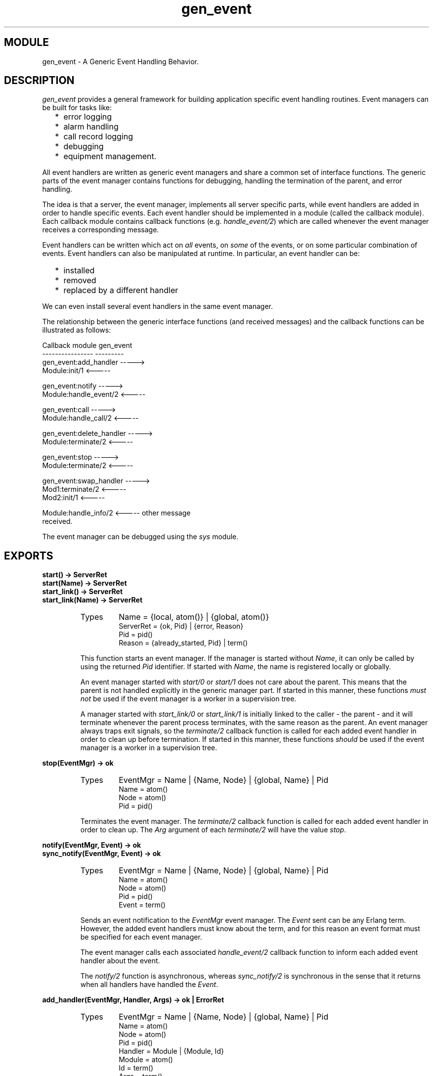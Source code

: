 .TH gen_event 3 "stdlib  1.9.1" "Ericsson Utvecklings AB" "ERLANG MODULE DEFINITION"
.SH MODULE
gen_event \- A Generic Event Handling Behavior\&.
.SH DESCRIPTION
.LP
\fIgen_event\fR provides a general framework for building application specific event handling routines\&. Event managers can be built for tasks like: 
.RS 2
.TP 2
*
error logging 
.TP 2
*
alarm handling 
.TP 2
*
call record logging 
.TP 2
*
debugging 
.TP 2
*
equipment management\&. 
.RE
.LP
All event handlers are written as generic event managers and share a common set of interface functions\&. The generic parts of the event manager contains functions for debugging, handling the termination of the parent, and error handling\&. 
.LP
The idea is that a server, the event manager, implements all server specific parts, while event handlers are added in order to handle specific events\&. Each event handler should be implemented in a module (called the callback module)\&. Each callback module contains callback functions (e\&.g\&. \fIhandle_event/2\fR) which are called whenever the event manager receives a corresponding message\&. 
.LP
Event handlers can be written which act on \fIall\fR events, on \fIsome\fR of the events, or on some particular combination of events\&. Event handlers can also be manipulated at runtime\&. In particular, an event handler can be:
.RS 2
.TP 2
*
installed
.TP 2
*
removed
.TP 2
*
replaced by a different handler
.RE
.LP
We can even install several event handlers in the same event manager\&. 
.LP
The relationship between the generic interface functions (and received messages) and the callback functions can be illustrated as follows: 

.nf
Callback module  gen_event
----------------         ---------
gen_event:add_handler    ----->
Module:init/1            <-----

gen_event:notify         ----->
Module:handle_event/2    <-----

gen_event:call           ----->
Module:handle_call/2     <-----

gen_event:delete_handler ----->
Module:terminate/2       <-----

gen_event:stop           ----->
Module:terminate/2       <-----

gen_event:swap_handler   ----->
Mod1:terminate/2         <-----
Mod2:init/1              <-----

Module:handle_info/2     <-----   other message
                                  received\&.
.fi
.LP
The event manager can be debugged using the \fIsys\fR module\&. 

.SH EXPORTS
.LP
.B
start() -> ServerRet
.br
.B
start(Name) -> ServerRet
.br
.B
start_link() -> ServerRet
.br
.B
start_link(Name) -> ServerRet
.br
.RS
.TP
Types
Name = {local, atom()} | {global, atom()}
.br
ServerRet = {ok, Pid} | {error, Reason}
.br
Pid = pid()
.br
Reason = {already_started, Pid} | term()
.br
.RE
.RS
.LP
This function starts an event manager\&. If the manager is started without \fIName\fR, it can only be called by using the returned \fIPid\fR identifier\&. If started with \fIName\fR, the name is registered locally or globally\&. 
.LP
An event manager started with \fIstart/0\fR or \fIstart/1\fR does not care about the parent\&. This means that the parent is not handled explicitly in the generic manager part\&. If started in this manner, these functions \fImust not\fR be used if the event manager is a worker in a supervision tree\&. 
.LP
A manager started with \fIstart_link/0\fR or \fIstart_link/1\fR is initially linked to the caller - the parent - and it will terminate whenever the parent process terminates, with the same reason as the parent\&. An event manager always traps exit signals, so the \fIterminate/2\fR callback function is called for each added event handler in order to clean up before termination\&. If started in this manner, these functions \fIshould\fR be used if the event manager is a worker in a supervision tree\&. 
.RE
.LP
.B
stop(EventMgr) -> ok
.br
.RS
.TP
Types
EventMgr = Name | {Name, Node} | {global, Name} | Pid
.br
Name = atom()
.br
Node = atom()
.br
Pid = pid()
.br
.RE
.RS
.LP
Terminates the event manager\&. The \fIterminate/2\fR callback function is called for each added event handler in order to clean up\&. The \fIArg\fR argument of each \fIterminate/2\fR will have the value \fIstop\fR\&. 
.RE
.LP
.B
notify(EventMgr, Event) -> ok
.br
.B
sync_notify(EventMgr, Event) -> ok
.br
.RS
.TP
Types
EventMgr = Name | {Name, Node} | {global, Name} | Pid
.br
Name = atom()
.br
Node = atom()
.br
Pid = pid()
.br
Event = term()
.br
.RE
.RS
.LP
Sends an event notification to the \fIEventMgr\fR event manager\&. The \fIEvent\fR sent can be any Erlang term\&. However, the added event handlers must know about the term, and for this reason an event format must be specified for each event manager\&. 
.LP
The event manager calls each associated \fIhandle_event/2\fR callback function to inform each added event handler about the event\&. 
.LP
The \fInotify/2\fR function is asynchronous, whereas \fIsync_notify/2\fR is synchronous in the sense that it returns when all handlers have handled the \fIEvent\fR\&. 
.RE
.LP
.B
add_handler(EventMgr, Handler, Args) -> ok | ErrorRet
.br
.RS
.TP
Types
EventMgr = Name | {Name, Node} | {global, Name} | Pid
.br
Name = atom()
.br
Node = atom()
.br
Pid = pid()
.br
Handler = Module | {Module, Id}
.br
Module = atom()
.br
Id = term()
.br
Args = term()
.br
ErrorRet = term()
.br
.RE
.RS
.LP
This function adds a new event handler to the \fIEventMgr\fR event manager\&. The callback module of the event handler is \fIModule\fR and the name of the handler is \fIHandler\fR\&. The \fIId\fR term is used to identify a specific handler when installing several handlers which all use the same callback module\&. \fIArgs\fR is supplied with the \fIModule:init(Args)\fR call in order to initialize the event handler\&. \fIErrorRet\fR is any unexpected return value from the \fIinit/1\fR function\&. 
.RE
.LP
.B
add_sup_handler(EventMgr, Handler, Args) -> ok | ErrorRet
.br
.RS
.TP
Types
EventMgr = Name | {Name, Node} | {global, Name} | Pid
.br
Name = atom()
.br
Node = atom()
.br
Pid = pid()
.br
Handler = Module | {Module, Id}
.br
Module = atom()
.br
Id = term()
.br
Args = term()
.br
ErrorRet = term()
.br
.RE
.RS
.LP
Adds a new supervised event handler to the \fIEventMgr\fR event manager\&. The handler is added in the manner previously described for the \fIadd_handler/3\fR function\&. 
.LP
Whenever the process which evaluated this function terminates, the \fIHandler\fR is automatically deleted from the \fIEventMgr\fR\&. The \fIModule:terminate/2\fR function is called in order to clean up with \fIArg\fR equal to \fI{stop, Reason}\fR\&. \fIReason\fR is the termination reason of the process\&. 
.LP
Whenever the \fIHandler\fR is deleted from the \fIEventMgr\fR, the process which evaluated this function receives the message \fI{gen_event_EXIT, Handler, Reason}\fR\&. \fIReason\fR is one of the following: 
.RS 2
.TP 2
*
\fInormal\fR\&. The handler has been removed by the \fIdelete_handler/3\fR function, or \fIremove_handler\fR has been returned by a callback function (see below)\&. 
.TP 2
*
\fIshutdown\fR\&. The \fIEventMgr\fR process terminates, or the parent process of the handler terminates (the parent process could have sent an explicit \fIEXIT\fR signal to the \fIEventMgr\fR process and expects a message in response)\&. 
.TP 2
*
\fI{swapped, NewHandler, NewParent}\fR\&. The handler has been replaced by \fINewHandler\fR (see below)\&. 
.TP 2
*
\fIError\fR\&. The handler crashed due to \fIError\fR\&. \fIError\fR is any Erlang term (\fIterm()\fR)\&. 
.RE
.RE
.LP
.B
delete_handler(EventMgr, Handler, Args) -> DelRet
.br
.RS
.TP
Types
EventMgr = Name | {Name, Node} | {global, Name} | Pid
.br
Name = atom()
.br
Node = atom()
.br
Pid = pid()
.br
Handler = Module | {Module, Id}
.br
Module = atom()
.br
Id = term()
.br
Args = term()
.br
DelRet = term() | {error, module_not_found}
.br
.RE
.RS
.LP
Removes the event handler \fIHandler\fR from the \fIEventMgr\fR event manager\&. \fIArgs\fR is supplied with the \fIModule:terminate(Args, \&.\&.\&.)\fR call in order to clean up the handler\&. Normally, it is preferable if \fIArgs\fR is the atom \fIstop\fR as described for \fIstop/1\fR\&. 
.LP
\fIDelRet\fR can be any Erlang term as returned from the \fIModule:terminate/2\fR function\&. This value can be used later on as a start argument (\fIArgs = DelRet\fR) in order to restart (re-add) the same event handler with its old internal state\&. See also \fIswap_handler/3\fR below\&. 
.RE
.LP
.B
swap_handler(EventMgr, OldHandler, NewHandler) -> SwRet
.br
.RS
.TP
Types
EventMgr = Name | {Name, Node} | {global, Name} | Pid
.br
Name = atom()
.br
Node = atom()
.br
Pid = pid()
.br
OldHandler = {Handler1, Args1}
.br
NewHandler = {Handler2, Args2}
.br
Handler1 = Module1 | {Module1, Id1}
.br
Handler2 = Module2 | {Module2, Id2}
.br
Module1 = Module2 = atom()
.br
Id1 = Id2 = term()
.br
Args1 = Args2 = term()
.br
SwRet = ok | {error, SwErr}
.br
SwErr = term()
.br
.RE
.RS
.LP
Removes the \fIHandler1\fR event handler and installs the new \fIHandler2\fR event handler\&. If appropriate, the new handler can inherit the internal state of the old handler\&. 
.LP
\fIModule1:terminate(Args1, \&.\&.\&.)\fR is called to remove the old handler\&. The return value of the \fIterminate/2\fR function is passed to the new handler as \fITermRet\fR below\&. The new handler is initialized by calling the \fIModule2:init({Args2, TermRet})\fR function in the new callback module\&. If an error occurs, the return value of the \fIinit/1\fR function is returned as \fISwErr\fR\&. To ignore the internal state of the old handler, the \fITermRet\fR value should be ignored in the \fIinit/1\fR function of the new handler\&. 
.LP
If \fIHandler1\fR was added as a supervised handler, with the \fIadd_sup_handler/3\fR function for example, the \fIHandler2\fR inherits the same parent\&. Thus, \fIHandler2\fR will be supervised by the same process as \fIHandler1\fR\&. 
.RE
.LP
.B
swap_sup_handler(EventMgr, OldHandler, NewHandler) -> SwRet
.br
.RS
.TP
Types
EventMgr = Name | {Name, Node} | {global, Name} | Pid
.br
Name = atom()
.br
Node = atom()
.br
Pid = pid()
.br
OldHandler = {Handler1, Args1}
.br
NewHandler = {Handler2, Args2}
.br
Handler1 = Module1 | {Module1, Id1}
.br
Handler2 = Module2 | {Module2, Id2}
.br
Module1 = Module2 = atom()
.br
Id1 = Id2 = term()
.br
Args1 = Args2 = term()
.br
SwRet = ok | {error, SwErr}
.br
SwErr = term()
.br
.RE
.RS
.LP
Removes the \fIHandler1\fR event handler and installs the new \fIHandler2\fR event handler in the same manner described for the \fIswap_handler/3\fR function above\&. 
.LP
The \fIHandler2\fR event handler will be supervised by the process that evaluated this function, in the manner described for the \fIadd_sup_handler/3\fR function above\&. 
.RE
.LP
.B
call(EventMgr, Handler, Query) -> Ret
.br
.B
call(EventMgr, Handler, Query, Timeout) -> Ret
.br
.RS
.TP
Types
EventMgr = Name | {Name, Node} | {global, Name} | Pid
.br
Name = atom()
.br
Node = atom()
.br
Pid = pid()
.br
Handler = Module | {Module, Id}
.br
Module = atom()
.br
Id = term()
.br
Query = term()
.br
Timeout = int() > 0 | infinity
.br
Ret = Reply | {error, ErrCall}
.br
Reply = term()
.br
ErrCall = bad_module | term()
.br
.RE
.RS
.LP
Sends a request to the specified event handler \fIHandler\fR in the \fIEventMgr\fR event manager\&. \fIQuery\fR can be any Erlang term, but it must be recognized by the event handler\&. To handle the request, the callback function \fIModule:handle_call/2\fR is called\&. \fIbad_module\fR is returned if the \fIModule\fR event handler does not exist\&. \fIReply\fR is the returned \fIReply\fR value of the callback function, while \fIErrCall\fR is returned as an error descriptor if the callback module fails\&. 
.LP
\fITimeout\fR should be set to some reasonable value (in milliseconds)\&. The special value \fIinfinity\fR can be used if the user has no idea how long the request is supposed to take\&. If \fITimeout\fR is not specified, the default value is \fI5000\fR\&. 
.LP
If \fITimeout\fR has an integer value and no response has been delivered within \fITimeout\fR milliseconds, then the client will terminate with reason \fI{timeout, {gen_event, call, [EventMgr, Handler, Query, Timeout]}}\fR\&. 
.RE
.LP
.B
which_handlers(EventMgr) -> [Handler]
.br
.RS
.TP
Types
EventMgr = Name | {Name, Node} | {global, Name} | Pid
.br
Name = atom()
.br
Node = atom()
.br
Pid = pid()
.br
Handler = Module | {Module, Id}
.br
Module = atom()
.br
Id = term()
.br
.RE
.RS
.LP
Asks the \fIEventMgr\fR event manager about active event handlers\&. This function returns a list of each added event handler\&. 
.RE
.SH Callback Functions
.LP
The following functions should be exported from a \fIgen_event\fR callback module\&. 
.SH EXPORTS
.LP
.B
Module:init(Args) -> InitRes
.br
.RS
.TP
Types
Args = term()
.br
InitRes = {ok, State} | Other
.br
State = term()
.br
Other = term()
.br
.RE
.RS
.LP
Whenever a new event handler is added to an event manager, the \fIinit/1\fR function in the specified callback module is called in order to initialise the handler\&. If the initialization function succeeds, it is supposed to return the initialized internal \fIState\fR of the handler\&. The \fIState\fR is passed to all subsequent callback function calls to the handler\&. 
.LP
The \fIArgs\fR argument supplied to the \fIinit/1\fR function is the same argument that is supplied to, for example, the \fIadd_handler/3\fR function\&. 
.RE
.LP
.B
Module:handle_event(Event, State) -> EventRet
.br
.RS
.TP
Types
Event = term()
.br
EventRet = {ok, State1} | {swap_handler, Args1, State1, Handler2, Args2} | remove_handler | Other
.br
Args1 = Args2 = term()
.br
State1 = State = term()
.br
Handler2 = Module | {Module, Id}
.br
Module = atom()
.br
Id = term()
.br
Other = term()
.br
.RE
.RS
.LP
For each event handler, this function is called by the event manager whenever the event manager has received an event\&. \fIEvent\fR is the value sent with the \fIgen_event:notify/2\fR function call\&. (Any other unmatched messages which are received by the event manager - such as \fI{\&'EXIT\&', Pid, Why}\fR - are processed using \fIhandle_info/2\fR) 
.LP
Normally, the event handler returns a new state with \fI{ok, State1}\fR after the event has been processed\&. The event handler can also remove itself or swap to another handler\&. If the handler is removed (returned \fIremove_handler\fR), the \fIterminate/2\fR callback function is called with \fIremove_handler\fR as the first argument\&. The swap procedure is the same as described for \fIswap_handler/3\fR\&. 
.LP
If the \fIhandle_event/2\fR function crashes, or returns \fIOther\fR, the \fIModule\fR:terminate/2 function is called in order to clean up (if possible) and the handler is removed from the event manager\&. The \fIArg\fR argument of \fIModule\fR:terminate/2 is \fI{error, Reason}\fR, where \fIReason\fR is \fI{\&'EXIT\&', Why}\fR if crashed, or \fIOther\fR\&. 
.RE
.LP
.B
Module:handle_call(Query, State) -> CallRet
.br
.RS
.TP
Types
Query = term()
.br
CallRet = {ok, Reply, State1} | {swap_handler, Reply, Args1, State1, Handler2, Args2} | {remove_handler, Reply} | Other
.br
Reply = term()
.br
Args1 = Args2 = term()
.br
State1 = State = term()
.br
Handler2 = Module | {Module, Id}
.br
Module = atom()
.br
Id = term()
.br
Other = term()
.br
.RE
.RS
.LP
Handles a request generated by a \fIcall/3\fR function call\&. The request is dedicated to this handler\&. \fIQuery\fR can be any Erlang term recognized by the event handler\&. The type of queries which are handled is a design issue\&. \fIReply\fR is any Erlang term which represents the reply to the call\&. \fIReply\fR is returned by the \fIcall/3\fR function\&. 
.LP
Normally, the event handler returns a new state with \fI{ok, Reply, State1}\fR after the call has been processed\&. The event handler can also decide to remove itself or to swap to another handler\&. If the handler should be removed (returned \fI{remove_handler, Reply}\fR), the \fIterminate/2\fR callback function is called with \fIremove_handler\fR as the first argument\&. The swap procedure is the same as described for \fIswap_handler/3\fR\&. 
.LP
If the \fIhandle_call/2\fR function crashes, or returns \fIOther\fR, the \fIModule\fR:terminate/2 function is called in order to clean up (if possible) and the handler is removed from the event manager\&. The \fIArg\fR argument of \fIModule\fR:terminate/2 is \fI{error, Reason}\fR, where \fIReason\fR is \fI{\&'EXIT\&', Why}\fR if crashed, or \fIOther\fR\&. 
.RE
.LP
.B
Module:handle_info(Info, State) -> EventRet
.br
.RS
.TP
Types
Info = term()
.br
EventRet = {ok, State1} | {swap_handler, Args1, State1, Handler2, Args2} | remove_handler | Other
.br
Args1 = Args2 = term()
.br
State1 = State = term()
.br
Handler2 = Module | {Module, Id}
.br
Module = atom()
.br
Id = term()
.br
Other = term()
.br
.RE
.RS
.LP
This callback function handles events other than \fInotify\fR and \fIcall\fR, which are received by the event manager\&. Typical events, or messages, which are handled include: 
.RS 2
.TP 4
.B
\fI{\&'EXIT\&', Pid, Reason}\fR:
If the process traps exit signals, the corresponding messages are handled here\&. 
.TP 4
.B
\fI{nodedown, Node}\fR:
If another Erlang node is monitored, the corresponding \fInodedown\fR message is handled here\&. 
.TP 4
.B
\fIMsg\fR:
All other messages, sent to the event manager using \fIEventMgr ! Msg\fR, are also handled here\&. 
.RE
.SS Note:
.LP
Communication with the event manager should always go through the above interface functions\&.

.LP
The \fIEventRet\fR value is the same as for \fIhandle_event\fR\&. 
.RE
.LP
.B
Module:terminate(Arg, State) -> TermRet
.br
.RS
.TP
Types
Arg = stop | remove_handler | {error, term()} | {stop, term()} | term()
.br
TermRet = term()
.br
.RE
.RS
.LP
Cleans up the event handler before it is removed from the event manager\&. If \fIArg\fR is \fIstop\fR or \fIremove_handler\fR, the event handler is supposed to be removed and no other handler is supposed to take over the internal state\&. In this case, \fITermRet\fR is ignored\&. 
.LP
If another handler is taking over the internal state of this handler, this should be marked with \fIArg\fR as some other Erlang term, \fIswap\fR for example\&. In this case, the event handler should return the internal state \fIState\fR, or parts of the state, in a way that is recognized by the handler which is supposed to take over\&. 
.LP
\fIArg\fR is \fI{error, Error}\fR if a callback function has crashed or returned something inappropriate\&. \fIError\fR is \fI{\&'EXIT\&', Why}\fR if it has crashed\&. 
.LP
\fIArg\fR is \fI{stop, Reason}\fR if the parent of a supervised event handler has terminated\&. \fIReason\fR is the termination reason for the parent process\&. 
.RE
.LP
.B
Module:code_change(OldVsn, State, Extra) -> {ok, NewState}
.br
.RS
.TP
Types
OldVsn = undefined | term()
.br
State = term()
.br
Extra = term()
.br
NewState = term()
.br
.RE
.RS
.LP
This function is called when a code change is performed, which implies that the internal data structures of the \fIModule\fR event handler has changed\&. This function is supposed to convert the old state to the new one\&. \fIOldVsn\fR is the \fIvsn\fR attribute of the old version of the module\&. If no such attribute was defined, the atom \fIundefined\fR is sent\&. \fIExtra\fR is an optional term, which is typically defined in the release upgrade script\&. 
.RE
.SH System events
.LP
The gen_event behaviour generates the following system events, which are handled by the \fIsys\fR module: 
.RS 2
.TP 2
*
\fI{in, Msg}\fR when a message is received\&. 
.RE
.SH See also
.LP
sys(3) 
.SH AUTHORS
.nf
Joe Armstrong - support@erlang.ericsson.se
Magnus Froberg - support@erlang.ericsson.se
Martin Bjorklund - support@erlang.ericsson.se
.fi
